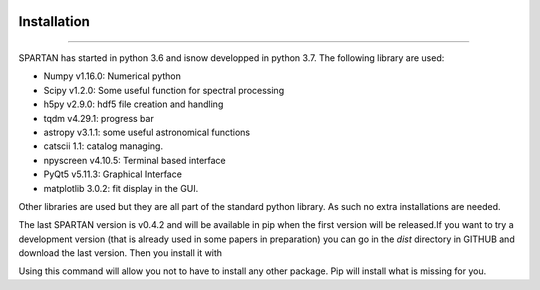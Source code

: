 .. _installation:

|Python36| |Licence| |numpy| |scipy| 

.. |Licence| image:: https://img.shields.io/badge/License-GPLv3-blue.svg
      :target: http://perso.crans.org/besson/LICENSE.html

.. |Opensource| image:: https://badges.frapsoft.com/os/v1/open-source.svg?v=103
      :target: https://github.com/ellerbrock/open-source-badges/

.. |Python36| image:: https://img.shields.io/badge/python-3.6-blue.svg
.. _Python36: https://www.python.org/downloads/release/python-360/

.. |numpy| image:: https://img.shields.io/badge/poweredby-numpy-orange.svg
   :target: http://www.numpy.org/

.. |scipy| image:: https://img.shields.io/badge/poweredby-scipy-orange.svg
   :target: https://www.scipy.org/


Installation
------------
------------

SPARTAN has started in python 3.6 and isnow developped in python 3.7. The following library are used:

* Numpy v1.16.0: Numerical python
* Scipy v1.2.0: Some useful function for spectral processing
* h5py  v2.9.0: hdf5 file creation and handling
* tqdm  v4.29.1: progress bar
* astropy v3.1.1: some useful astronomical functions
* catscii 1.1: catalog managing.
* npyscreen v4.10.5: Terminal based interface
* PyQt5 v5.11.3: Graphical Interface
* matplotlib 3.0.2: fit display in the GUI.


Other libraries are used but they are all part of the standard python library. As such no extra installations are needed.

The last SPARTAN version is v0.4.2 and will be available in pip when the first version will be released.If you want to try a development version (that is already used in some papers in preparation) you can go in the *dist* directory in GITHUB and download the last version. Then you install it with 

.. code-block:: shell
     :linenos:

     pip install spartan.X.Y.Z.tar.gz --user 

Using this command will allow you not to have to install any other package. Pip will install what is missing for you.


